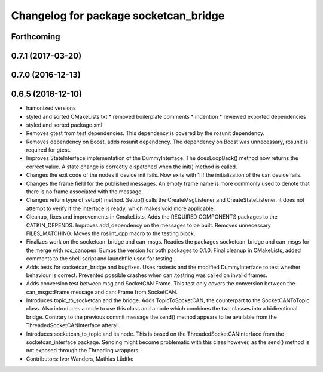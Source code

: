 ^^^^^^^^^^^^^^^^^^^^^^^^^^^^^^^^^^^^^^
Changelog for package socketcan_bridge
^^^^^^^^^^^^^^^^^^^^^^^^^^^^^^^^^^^^^^

Forthcoming
-----------

0.7.1 (2017-03-20)
------------------

0.7.0 (2016-12-13)
------------------

0.6.5 (2016-12-10)
------------------
* hamonized versions
* styled and sorted CMakeLists.txt
  * removed boilerplate comments
  * indention
  * reviewed exported dependencies
* styled and sorted package.xml
* Removes gtest from test dependencies.
  This dependency is covered by the rosunit dependency.
* Removes dependency on Boost, adds rosunit dependency.
  The dependency on Boost was unnecessary, rosunit is required for gtest.
* Improves StateInterface implementation of the DummyInterface.
  The doesLoopBack() method now returns the correct value. A state change is
  correctly dispatched when the init() method is called.
* Changes the exit code of the nodes if device init fails.
  Now exits with 1 if the initialization of the can device fails.
* Changes the frame field for the published messages.
  An empty frame name is more commonly used to denote that there is no frame
  associated with the message.
* Changes return type of setup() method.
  Setup() calls the CreateMsgListener and CreateStateListener, it does not attempt
  to verify if the interface is ready, which makes void more applicable.
* Cleanup, fixes and improvements in CmakeLists.
  Adds the REQUIRED COMPONENTS packages to the CATKIN_DEPENDS.
  Improves add_dependency on the messages to be built.
  Removes unnecessary FILES_MATCHING.
  Moves the roslint_cpp macro to the testing block.
* Finalizes work on the socketcan_bridge and can_msgs.
  Readies the packages socketcan_bridge and can_msgs for the merge with ros_canopen.
  Bumps the version for both packages to 0.1.0. Final cleanup in CMakeLists, added
  comments to the shell script and launchfile used for testing.
* Adds tests for socketcan_bridge and bugfixes.
  Uses rostests and the modified DummyInterface to test whether behaviour
  is correct. Prevented possible crashes when can::tostring was called on
  invalid frames.
* Adds conversion test between msg and SocketCAN Frame.
  This test only covers the conversion between the can_msgs::Frame message and can::Frame from SocketCAN.
* Introduces topic_to_socketcan and the bridge.
  Adds TopicToSocketCAN, the counterpart to the SocketCANToTopic class.
  Also introduces a node to use this class and a node which combines the two
  classes into a bidirectional bridge.
  Contrary to the previous commit message the send() method appears to be
  available from the ThreadedSocketCANInterface afterall.
* Introduces socketcan_to_topic and its node.
  This is based on the ThreadedSocketCANInterface from the socketcan_interface package. Sending might become problematic with this class however, as the send() method is not exposed through the Threading wrappers.
* Contributors: Ivor Wanders, Mathias Lüdtke

